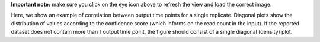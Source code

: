 **Important note:** make sure you click on the eye icon above to refresh the view and load the correct image.

Here, we show an example of correlation between output time points for a single replicate.
Diagonal plots show the distribution of values according to the confidence score (which informs on the read count in the input).
If the reported dataset does not contain more than 1 output time point, the figure should consist of a single diagonal (density) plot.
